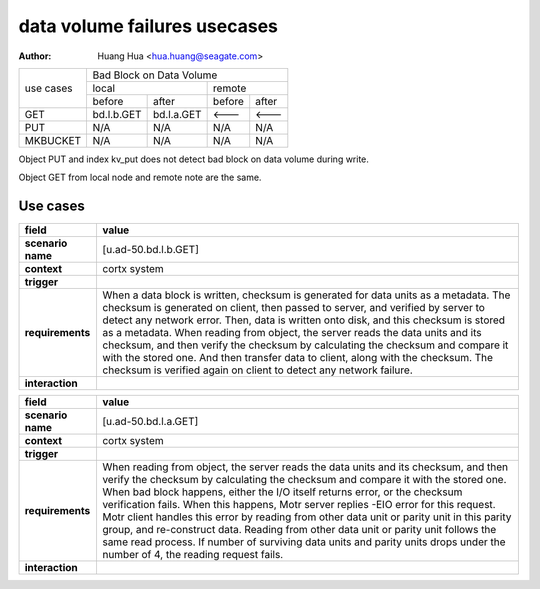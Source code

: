 =============================
data volume failures usecases
=============================

:author: Huang Hua <hua.huang@seagate.com>

+--------------+-----------------------------------------------------------------------+
| use cases    | Bad Block on Data Volume                                              |
|              +----------------------------------+------------------------------------+
|              |              local               |               remote               |
|              +----------------+-----------------+------------------+-----------------+
|              | before         | after           |      before      |     after       |
+--------------+----------------+-----------------+------------------+-----------------+
|   GET        | bd.l.b.GET     | bd.l.a.GET      |      <---        |     <---        |
+--------------+----------------+-----------------+------------------+-----------------+
|   PUT        |     N/A        |     N/A         |     N/A          |     N/A         |
+--------------+----------------+-----------------+------------------+-----------------+
| MKBUCKET     |     N/A        |     N/A         |     N/A          |     N/A         |
+--------------+----------------+-----------------+------------------+-----------------+


Object PUT and index kv_put does not detect bad block on data volume during write.

Object GET from local node and remote note are the same.

Use cases
=========

.. list-table::
   :header-rows: 1

   * - **field**
     - **value**
   * - **scenario name**
     - [u.ad-50.bd.l.b.GET]
   * - **context**
     - cortx system
   * - **trigger**
     - 
   * - **requirements**
     - When a data block is written, checksum is generated for data units as a metadata.
       The checksum is generated on client, then passed to server, and verified by server
       to detect any network error. Then, data is written onto disk, and this checksum is
       stored as a metadata.
       When reading from object, the server reads the data units and its checksum, and then
       verify the checksum by calculating the checksum and compare it with the stored one.
       And then transfer data to client, along with the checksum. The checksum is verified
       again on client to detect any network failure.
   * - **interaction**
     -

.. list-table::
   :header-rows: 1

   * - **field**
     - **value**
   * - **scenario name**
     - [u.ad-50.bd.l.a.GET]
   * - **context**
     - cortx system
   * - **trigger**
     - 
   * - **requirements**
     - When reading from object, the server reads the data units and its checksum, and then
       verify the checksum by calculating the checksum and compare it with the stored one.
       When bad block happens, either the I/O itself returns error, or the checksum verification
       fails.
       When this happens, Motr server replies -EIO error for this request.
       Motr client handles this error by reading from other data unit or parity unit in this parity group,
       and re-construct data.
       Reading from other data unit or parity unit follows the same read process.
       If number of surviving data units and parity units drops under the number of 4, the reading request fails.
   * - **interaction**
     -

